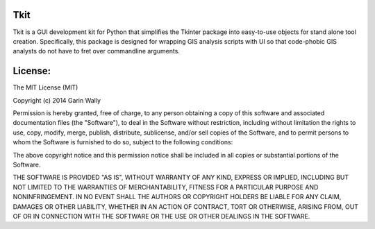 ====
Tkit
====

Tkit is a GUI development kit for Python that simplifies the Tkinter package into
easy-to-use objects for stand alone tool creation. Specifically, this package is
designed for wrapping GIS analysis scripts with UI so that code-phobic GIS analysts
do not have to fret over commandline arguments.

====
License:
====
The MIT License (MIT)

Copyright (c) 2014 Garin Wally

Permission is hereby granted, free of charge, to any person obtaining a copy
of this software and associated documentation files (the "Software"), to deal
in the Software without restriction, including without limitation the rights
to use, copy, modify, merge, publish, distribute, sublicense, and/or sell
copies of the Software, and to permit persons to whom the Software is
furnished to do so, subject to the following conditions:

The above copyright notice and this permission notice shall be included in all
copies or substantial portions of the Software.

THE SOFTWARE IS PROVIDED "AS IS", WITHOUT WARRANTY OF ANY KIND, EXPRESS OR
IMPLIED, INCLUDING BUT NOT LIMITED TO THE WARRANTIES OF MERCHANTABILITY,
FITNESS FOR A PARTICULAR PURPOSE AND NONINFRINGEMENT. IN NO EVENT SHALL THE
AUTHORS OR COPYRIGHT HOLDERS BE LIABLE FOR ANY CLAIM, DAMAGES OR OTHER
LIABILITY, WHETHER IN AN ACTION OF CONTRACT, TORT OR OTHERWISE, ARISING FROM,
OUT OF OR IN CONNECTION WITH THE SOFTWARE OR THE USE OR OTHER DEALINGS IN THE
SOFTWARE.



